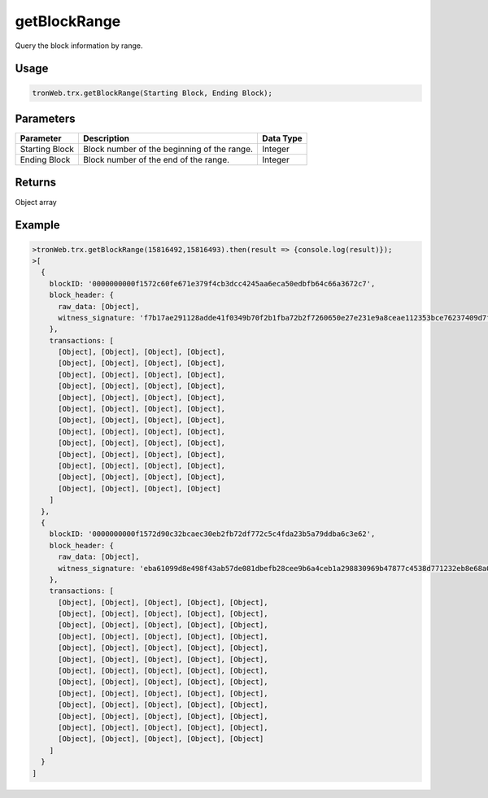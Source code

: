 getBlockRange
===========

Query the block information by range.

-------
Usage
-------

.. code-block:: javascript

  tronWeb.trx.getBlockRange(Starting Block, Ending Block);

--------------
Parameters
--------------

==================  ==================================================  ==========================
Parameter           Description                                         Data Type
==================  ==================================================  ==========================
Starting Block	    Block number of the beginning of the range.         Integer
Ending Block	      Block number of the end of the range.               Integer
==================  ==================================================  ==========================

-------
Returns
-------

Object array

-------
Example
-------

.. code-block:: javascript

  >tronWeb.trx.getBlockRange(15816492,15816493).then(result => {console.log(result)});
  >[
    {
      blockID: '0000000000f1572c60fe671e379f4cb3dcc4245aa6eca50edbfb64c66a3672c7',
      block_header: {
        raw_data: [Object],
        witness_signature: 'f7b17ae291128adde41f0349b70f2b1fba72b2f7260650e27e231e9a8ceae112353bce76237409d7f256c4f401114234abf521e666890e9f3d090bcc99ae723501'
      },
      transactions: [
        [Object], [Object], [Object], [Object],
        [Object], [Object], [Object], [Object],
        [Object], [Object], [Object], [Object],
        [Object], [Object], [Object], [Object],
        [Object], [Object], [Object], [Object],
        [Object], [Object], [Object], [Object],
        [Object], [Object], [Object], [Object],
        [Object], [Object], [Object], [Object],
        [Object], [Object], [Object], [Object],
        [Object], [Object], [Object], [Object],
        [Object], [Object], [Object], [Object],
        [Object], [Object], [Object], [Object],
        [Object], [Object], [Object], [Object]
      ]
    },
    {
      blockID: '0000000000f1572d90c32bcaec30eb2fb72df772c5c4fda23b5a79ddba6c3e62',
      block_header: {
        raw_data: [Object],
        witness_signature: 'eba61099d8e498f43ab57de081dbefb28cee9b6a4ceb1a298830969b47877c4538d771232eb8e68a01e651f4a256c0611f32fc29a039cd838a9d96bc42e4eb6300'
      },
      transactions: [
        [Object], [Object], [Object], [Object], [Object],
        [Object], [Object], [Object], [Object], [Object],
        [Object], [Object], [Object], [Object], [Object],
        [Object], [Object], [Object], [Object], [Object],
        [Object], [Object], [Object], [Object], [Object],
        [Object], [Object], [Object], [Object], [Object],
        [Object], [Object], [Object], [Object], [Object],
        [Object], [Object], [Object], [Object], [Object],
        [Object], [Object], [Object], [Object], [Object],
        [Object], [Object], [Object], [Object], [Object],
        [Object], [Object], [Object], [Object], [Object],
        [Object], [Object], [Object], [Object], [Object],
        [Object], [Object], [Object], [Object], [Object]
      ]
    }
  ]
